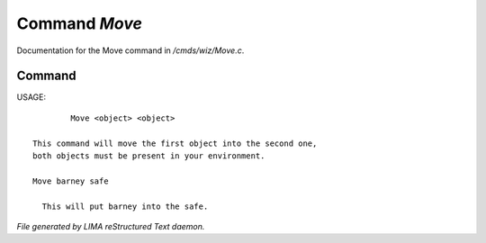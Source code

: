 ***************
Command *Move*
***************

Documentation for the Move command in */cmds/wiz/Move.c*.

Command
=======

USAGE::

	 Move <object> <object>

 This command will move the first object into the second one,
 both objects must be present in your environment.

 Move barney safe

   This will put barney into the safe.



*File generated by LIMA reStructured Text daemon.*
